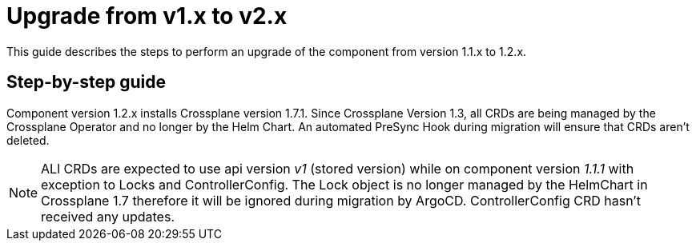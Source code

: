 = Upgrade from v1.x to v2.x

This guide describes the steps to perform an upgrade of the component from version 1.1.x to 1.2.x.

== Step-by-step guide

Component version 1.2.x installs Crossplane version 1.7.1. Since Crossplane Version 1.3, all CRDs are being managed by the Crossplane Operator and no longer by the Helm Chart. An automated PreSync Hook during migration will ensure that CRDs aren't deleted.

NOTE: ALl CRDs are expected to use api version _v1_ (stored version) while on component version _1.1.1_ with exception to Locks and ControllerConfig. The Lock object is no longer managed by the HelmChart in Crossplane 1.7 therefore it will be ignored during migration by ArgoCD. ControllerConfig CRD hasn't received any updates.
